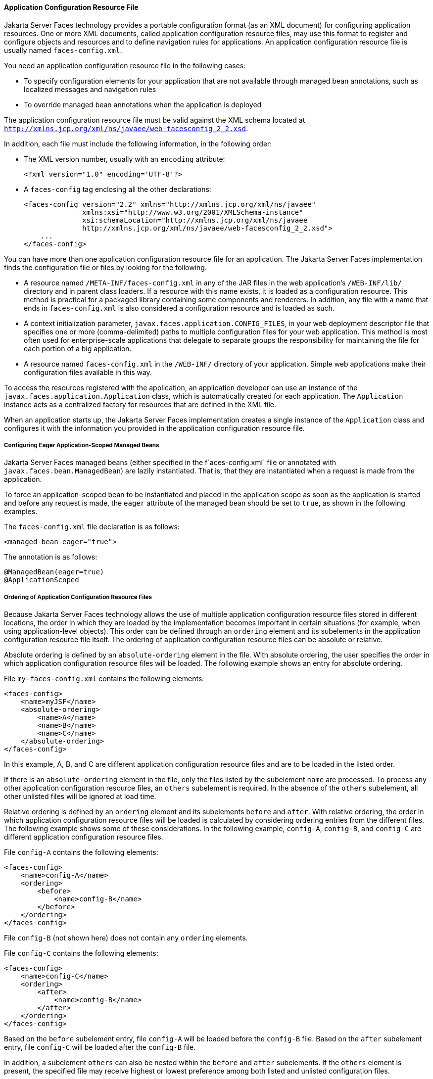 [[BNAWP]][[application-configuration-resource-file]]

==== Application Configuration Resource File

Jakarta Server Faces technology provides a portable configuration format (as
an XML document) for configuring application resources. One or more XML
documents, called application configuration resource files, may use this
format to register and configure objects and resources and to define
navigation rules for applications. An application configuration resource
file is usually named `faces-config.xml`.

You need an application configuration resource file in the following
cases:

* To specify configuration elements for your application that are not
available through managed bean annotations, such as localized messages
and navigation rules
* To override managed bean annotations when the application is deployed

The application configuration resource file must be valid against the
XML schema located at
`http://xmlns.jcp.org/xml/ns/javaee/web-facesconfig_2_2.xsd`.

In addition, each file must include the following information, in the
following order:

* The XML version number, usually with an `encoding` attribute:
+
[source,xml]
----
<?xml version="1.0" encoding='UTF-8'?>
----
* A `faces-config` tag enclosing all the other declarations:
+
[source,xml]
----
<faces-config version="2.2" xmlns="http://xmlns.jcp.org/xml/ns/javaee" 
              xmlns:xsi="http://www.w3.org/2001/XMLSchema-instance" 
              xsi:schemaLocation="http://xmlns.jcp.org/xml/ns/javaee 
              http://xmlns.jcp.org/xml/ns/javaee/web-facesconfig_2_2.xsd"> 
    ...
</faces-config>
----

You can have more than one application configuration resource file for
an application. The Jakarta Server Faces implementation finds the
configuration file or files by looking for the following.

* A resource named `/META-INF/faces-config.xml` in any of the JAR files
in the web application's `/WEB-INF/lib/` directory and in parent class
loaders. If a resource with this name exists, it is loaded as a
configuration resource. This method is practical for a packaged library
containing some components and renderers. In addition, any file with a
name that ends in `faces-config.xml` is also considered a configuration
resource and is loaded as such.
* A context initialization parameter,
`javax.faces.application.CONFIG_FILES`, in your web deployment
descriptor file that specifies one or more (comma-delimited) paths to
multiple configuration files for your web application. This method is
most often used for enterprise-scale applications that delegate to
separate groups the responsibility for maintaining the file for each
portion of a big application.
* A resource named `faces-config.xml` in the `/WEB-INF/` directory of
your application. Simple web applications make their configuration files
available in this way.

To access the resources registered with the application, an application
developer can use an instance of the
`javax.faces.application.Application` class, which is automatically
created for each application. The `Application` instance acts as a
centralized factory for resources that are defined in the XML file.

When an application starts up, the Jakarta Server Faces implementation
creates a single instance of the `Application` class and configures it
with the information you provided in the application configuration
resource file.

[[GIREP]][[configuring-eager-application-scoped-managed-beans]]

===== Configuring Eager Application-Scoped Managed Beans

Jakarta Server Faces managed beans (either specified in the
f`aces-config.xml` file or annotated with
`javax.faces.bean.ManagedBean`) are lazily instantiated. That is, that
they are instantiated when a request is made from the application.

To force an application-scoped bean to be instantiated and placed in the
application scope as soon as the application is started and before any
request is made, the `eager` attribute of the managed bean should be set
to `true`, as shown in the following examples.

The `faces-config.xml` file declaration is as follows:

[source,xml]
----
<managed-bean eager="true">
----

The annotation is as follows:

[source,xml]
----
@ManagedBean(eager=true)
@ApplicationScoped
----

[[GIQCK]][[ordering-of-application-configuration-resource-files]]

===== Ordering of Application Configuration Resource Files

Because Jakarta Server Faces technology allows the use of multiple
application configuration resource files stored in different locations,
the order in which they are loaded by the implementation becomes
important in certain situations (for example, when using
application-level objects). This order can be defined through an
`ordering` element and its subelements in the application configuration
resource file itself. The ordering of application configuration resource
files can be absolute or relative.

Absolute ordering is defined by an `absolute-ordering` element in the
file. With absolute ordering, the user specifies the order in which
application configuration resource files will be loaded. The following
example shows an entry for absolute ordering.

File `my-faces-config.xml` contains the following elements:

[source,xml]
----
<faces-config>
    <name>myJSF</name>
    <absolute-ordering>
        <name>A</name>
        <name>B</name>
        <name>C</name>
    </absolute-ordering>
</faces-config>
----

In this example, A, B, and C are different application configuration
resource files and are to be loaded in the listed order.

If there is an `absolute-ordering` element in the file, only the files
listed by the subelement `name` are processed. To process any other
application configuration resource files, an `others` subelement is
required. In the absence of the `others` subelement, all other unlisted
files will be ignored at load time.

Relative ordering is defined by an `ordering` element and its
subelements `before` and `after`. With relative ordering, the order in
which application configuration resource files will be loaded is
calculated by considering ordering entries from the different files. The
following example shows some of these considerations. In the following
example, `config-A`, `config-B`, and `config-C` are different
application configuration resource files.

File `config-A` contains the following elements:

[source,xml]
----
<faces-config>
    <name>config-A</name>
    <ordering>
        <before>
            <name>config-B</name>
        </before>
    </ordering>
</faces-config>
----

File `config-B` (not shown here) does not contain any `ordering`
elements.

File `config-C` contains the following elements:

[source,xml]
----
<faces-config>
    <name>config-C</name>
    <ordering>
        <after>
            <name>config-B</name>
        </after>
    </ordering>
</faces-config>
----

Based on the `before` subelement entry, file `config-A` will be loaded
before the `config-B` file. Based on the `after` subelement entry, file
`config-C` will be loaded after the `config-B` file.

In addition, a subelement `others` can also be nested within the
`before` and `after` subelements. If the `others` element is present,
the specified file may receive highest or lowest preference among both
listed and unlisted configuration files.

If an `ordering` element is not present in an application configuration
file, then that file will be loaded after all the files that contain
`ordering` elements.


